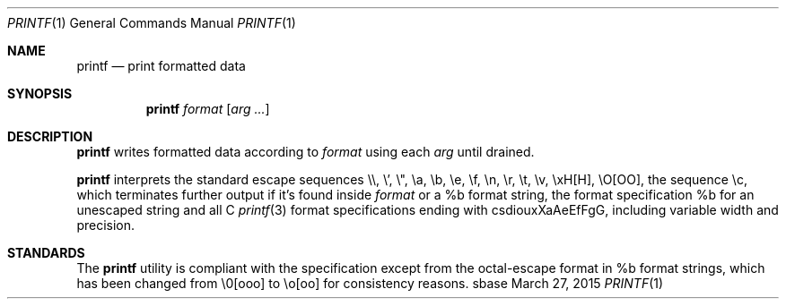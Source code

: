 .Dd March 27, 2015
.Dt PRINTF 1
.Os sbase
.Sh NAME
.Nm printf
.Nd print formatted data
.Sh SYNOPSIS
.Nm
.Ar format
.Op Ar arg ...
.Sh DESCRIPTION
.Nm
writes formatted data according to
.Ar format
using each
.Ar arg
until drained.
.Pp
.Nm
interprets the standard escape sequences \e\e, \e', \e", \ea, \eb, \ee,
\ef, \en, \er, \et, \ev, \exH[H], \eO[OO], the sequence \ec, which
terminates further output if it's found inside
.Ar format
or a %b format string, the format specification %b for an unescaped string and all C
.Xr printf 3
format specifications ending with csdiouxXaAeEfFgG, including variable width and precision.
.Sh STANDARDS
The
.Nm
utility is compliant with the
.St -p1003.1-2013
specification except from the octal-escape format in %b format strings, which has been changed
from \e0[ooo] to \eo[oo] for consistency reasons.
